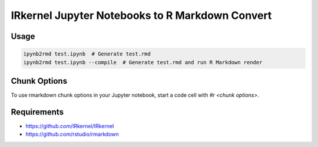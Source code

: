 IRkernel Jupyter Notebooks to R Markdown Convert
================================================

Usage
-----

.. code-block:: bash

    ipynb2rmd test.ipynb  # Generate test.rmd
    ipynb2rmd test.ipynb --compile  # Generate test.rmd and run R Markdown render


Chunk Options
-------------

To use rmarkdown chunk options in your Jupyter notebook, start a code cell with `#r <chunk options>`.

Requirements
------------

* https://github.com/IRkernel/IRkernel
* https://github.com/rstudio/rmarkdown
